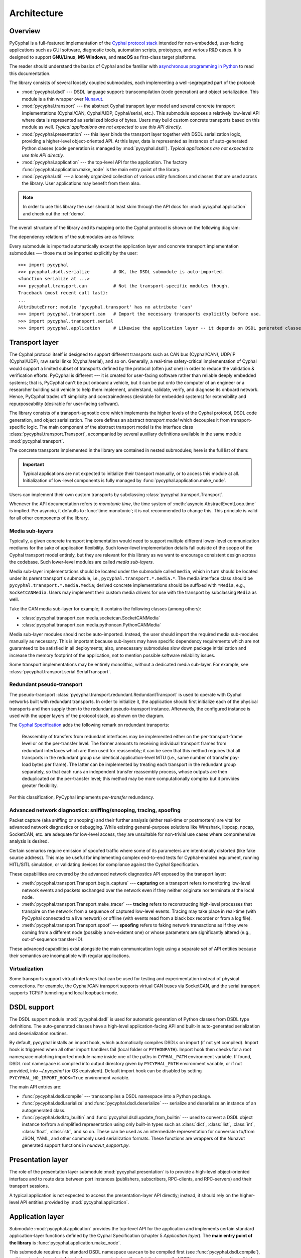 .. _architecture:

Architecture
============

Overview
--------

PyCyphal is a full-featured implementation of the `Cyphal protocol stack <https://opencyphal.org>`_
intended for non-embedded, user-facing applications such as GUI software, diagnostic tools,
automation scripts, prototypes, and various R&D cases.
It is designed to support **GNU/Linux**, **MS Windows**, and **macOS** as first-class target platforms.

The reader should understand the basics of Cyphal and be familiar with
`asynchronous programming in Python <https://docs.python.org/3/library/asyncio.html>`_
to read this documentation.

The library consists of several loosely coupled submodules,
each implementing a well-segregated part of the protocol:

- :mod:`pycyphal.dsdl` --- DSDL language support: transcompilation (code generation) and object serialization.
  This module is a thin wrapper over `Nunavut <https://github.com/OpenCyphal/nunavut/>`_.

- :mod:`pycyphal.transport` --- the abstract Cyphal transport layer model and several
  concrete transport implementations (Cyphal/CAN, Cyphal/UDP, Cyphal/serial, etc.).
  This submodule exposes a relatively low-level API where data is represented as serialized blocks of bytes.
  Users may build custom concrete transports based on this module as well.
  *Typical applications are not expected to use this API directly.*

- :mod:`pycyphal.presentation` --- this layer binds the transport layer together with DSDL serialization logic,
  providing a higher-level object-oriented API.
  At this layer, data is represented as instances of auto-generated Python classes
  (code generation is managed by :mod:`pycyphal.dsdl`).
  *Typical applications are not expected to use this API directly.*

- :mod:`pycyphal.application` --- the top-level API for the application.
  The factory :func:`pycyphal.application.make_node` is the main entry point of the library.

- :mod:`pycyphal.util` --- a loosely organized collection of various utility functions and classes
  that are used across the library. User applications may benefit from them also.

.. note::
   In order to use this library the user should at least skim through the API docs for
   :mod:`pycyphal.application` and check out the :ref:`demo`.

The overall structure of the library and its mapping onto the Cyphal protocol is shown on the following diagram:

.. image:: /figures/arch-non-redundant.svg

The dependency relations of the submodules are as follows:

.. graphviz::
    :caption: Submodule interdependency

    digraph submodule_interdependency {
        graph   [bgcolor=transparent];
        node    [shape=box, style=filled, fontname="monospace"];

        dsdl            [fillcolor="#FF88FF", label="pycyphal.dsdl"];
        transport       [fillcolor="#FFF2CC", label="pycyphal.transport"];
        presentation    [fillcolor="#D9EAD3", label="pycyphal.presentation"];
        application     [fillcolor="#C9DAF8", label="pycyphal.application"];
        util            [fillcolor="#D3D3D3", label="pycyphal.util"];

        dsdl            -> util;
        transport       -> util;
        presentation    -> {dsdl transport util};
        application     -> {dsdl transport presentation util};
    }

Every submodule is imported automatically except the application layer and concrete transport implementation
submodules --- those must be imported explicitly by the user::

    >>> import pycyphal
    >>> pycyphal.dsdl.serialize         # OK, the DSDL submodule is auto-imported.
    <function serialize at ...>
    >>> pycyphal.transport.can          # Not the transport-specific modules though.
    Traceback (most recent call last):
    ...
    AttributeError: module 'pycyphal.transport' has no attribute 'can'
    >>> import pycyphal.transport.can   # Import the necessary transports explicitly before use.
    >>> import pycyphal.transport.serial
    >>> import pycyphal.application     # Likewise the application layer -- it depends on DSDL generated classes.


Transport layer
---------------

The Cyphal protocol itself is designed to support different transports such as CAN bus (Cyphal/CAN),
UDP/IP (Cyphal/UDP), raw serial links (Cyphal/serial), and so on.
Generally, a real-time safety-critical implementation of Cyphal would support a limited subset of
transports defined by the protocol (often just one) in order to reduce the validation & verification efforts.
PyCyphal is different --- it is created for user-facing software rather than reliable deeply embedded systems;
that is, PyCyphal can't be put onboard a vehicle, but it can be put onto the computer of an engineer or a researcher
building said vehicle to help them implement, understand, validate, verify, and diagnose its onboard network.
Hence, PyCyphal trades off simplicity and constrainedness (desirable for embedded systems)
for extensibility and repurposeability (desirable for user-facing software).

The library consists of a transport-agnostic core which implements the higher levels of the Cyphal protocol,
DSDL code generation, and object serialization.
The core defines an abstract *transport model* which decouples it from transport-specific logic.
The main component of the abstract transport model is the interface class :class:`pycyphal.transport.Transport`,
accompanied by several auxiliary definitions available in the same module :mod:`pycyphal.transport`.

The concrete transports implemented in the library are contained in nested submodules;
here is the full list of them:

.. computron-injection::
   :filename: synth/transport_summary.py

..  important::

    Typical applications are not expected to initialize their transport manually, or to access this module at all.
    Initialization of low-level components is fully managed by :func:`pycyphal.application.make_node`.

Users can implement their own custom transports by subclassing :class:`pycyphal.transport.Transport`.

Whenever the API documentation refers to *monotonic time*, the time system of
:meth:`asyncio.AbstractEventLoop.time` is implied.
Per asyncio, it defaults to :func:`time.monotonic`; it is not recommended to change this.
This principle is valid for all other components of the library.


Media sub-layers
++++++++++++++++

Typically, a given concrete transport implementation would need to support multiple different lower-level
communication mediums for the sake of application flexibility.
Such lower-level implementation details fall outside of the scope of the Cyphal transport model entirely,
but they are relevant for this library as we want to encourage consistent design across the codebase.
Such lower-level modules are called *media sub-layers*.

Media sub-layer implementations should be located under the submodule called ``media``,
which in turn should be located under its parent transport's submodule, i.e., ``pycyphal.transport.*.media.*``.
The media interface class should be ``pycyphal.transport.*.media.Media``;
derived concrete implementations should be suffixed with ``*Media``, e.g., ``SocketCANMedia``.
Users may implement their custom media drivers for use with the transport by subclassing ``Media`` as well.

Take the CAN media sub-layer for example; it contains the following classes (among others):

- :class:`pycyphal.transport.can.media.socketcan.SocketCANMedia`
- :class:`pycyphal.transport.can.media.pythoncan.PythonCANMedia`

Media sub-layer modules should not be auto-imported. Instead, the user should import the required media sub-modules
manually as necessary.
This is important because sub-layers may have specific dependency requirements which are not guaranteed
to be satisfied in all deployments;
also, unnecessary submodules slow down package initialization and increase the memory footprint of the application,
not to mention possible software reliability issues.

Some transport implementations may be entirely monolithic, without a dedicated media sub-layer.
For example, see :class:`pycyphal.transport.serial.SerialTransport`.


Redundant pseudo-transport
++++++++++++++++++++++++++

The pseudo-transport :class:`pycyphal.transport.redundant.RedundantTransport` is used to operate with
Cyphal networks built with redundant transports.
In order to initialize it, the application should first initialize each of the physical transports and then
supply them to the redundant pseudo-transport instance.
Afterwards, the configured instance is used with the upper layers of the protocol stack, as shown on the diagram.

.. image:: /figures/arch-redundant.svg

The `Cyphal Specification <https://opencyphal.org/specification>`_ adds the following remark on redundant transports:

    Reassembly of transfers from redundant interfaces may be implemented either on the per-transport-frame level
    or on the per-transfer level.
    The former amounts to receiving individual transport frames from redundant interfaces which are then
    used for reassembly;
    it can be seen that this method requires that all transports in the redundant group use identical
    application-level MTU (i.e., same number of transfer pay-load bytes per frame).
    The latter can be implemented by treating each transport in the redundant group separately,
    so that each runs an independent transfer reassembly process, whose outputs are then deduplicated
    on the per-transfer level;
    this method may be more computationally complex but it provides greater flexibility.

Per this classification, PyCyphal implements *per-transfer* redundancy.


Advanced network diagnostics: sniffing/snooping, tracing, spoofing
++++++++++++++++++++++++++++++++++++++++++++++++++++++++++++++++++

Packet capture (aka sniffing or snooping) and their further analysis (either real-time or postmortem)
are vital for advanced network diagnostics or debugging.
While existing general-purpose solutions like Wireshark, libpcap, npcap, SocketCAN, etc. are adequate for
low-level access, they are unsuitable for non-trivial use cases where comprehensive analysis is desired.

Certain scenarios require emission of spoofed traffic where some of its parameters are intentionally distorted
(like fake source address).
This may be useful for implementing complex end-to-end tests for Cyphal-enabled equipment,
running HITL/SITL simulation, or validating devices for compliance against the Cyphal Specification.

These capabilities are covered by the advanced network diagnostics API exposed by the transport layer:

- :meth:`pycyphal.transport.Transport.begin_capture` ---
  **capturing** on a transport refers to monitoring low-level network events and packets exchanged over the
  network even if they neither originate nor terminate at the local node.

- :meth:`pycyphal.transport.Transport.make_tracer` ---
  **tracing** refers to reconstructing high-level processes that transpire on the network from a sequence of
  captured low-level events.
  Tracing may take place in real-time (with PyCyphal connected to a live network) or offline
  (with events read from a black box recorder or from a log file).

- :meth:`pycyphal.transport.Transport.spoof` ---
  **spoofing** refers to faking network transactions as if they were coming from a different node
  (possibly a non-existent one) or whose parameters are significantly altered (e.g., out-of-sequence transfer-ID).

These advanced capabilities exist alongside the main communication logic using a separate set of API entities
because their semantics are incompatible with regular applications.


Virtualization
++++++++++++++

Some transports support virtual interfaces that can be used for testing and experimentation
instead of physical connections.
For example, the Cyphal/CAN transport supports virtual CAN buses via SocketCAN,
and the serial transport supports TCP/IP tunneling and local loopback mode.


DSDL support
------------

The DSDL support module :mod:`pycyphal.dsdl` is used for automatic generation of Python
classes from DSDL type definitions.
The auto-generated classes have a high-level application-facing API and built-in auto-generated
serialization and deserialization routines.

By default, pycyphal installs an import hook, which automatically compiles DSDLs on import (if not yet compiled).
Import hook is triggered when all other import handlers fail (local folder or ``PYTHONPATH``). Import hook then
checks for a root namespace matching imported module name inside one of the paths in ``CYPHAL_PATH`` environment
variable. If found, DSDL root namespace is compiled into output directory given by ``PYCYPHAL_PATH`` environment
variable, or if not provided, into `~/.pycyphal` (or OS equivalent). Default import hook can be disabled by setting
``PYCYPHAL_NO_IMPORT_HOOK=True`` environment variable.

The main API entries are:

- :func:`pycyphal.dsdl.compile` --- transcompiles a DSDL namespace into a Python package.

- :func:`pycyphal.dsdl.serialize` and :func:`pycyphal.dsdl.deserialize` --- serialize and deserialize
  an instance of an autogenerated class.

- :func:`pycyphal.dsdl.to_builtin` and :func:`pycyphal.dsdl.update_from_builtin` --- used to convert
  a DSDL object instance to/from a simplified representation using only built-in types such as :class:`dict`,
  :class:`list`, :class:`int`, :class:`float`, :class:`str`, and so on. These can be used as an intermediate
  representation for conversion to/from JSON, YAML, and other commonly used serialization formats.
  These functions are wrappers of the Nunavut generated support functions in `nunavut_support.py`.


Presentation layer
------------------

The role of the presentation layer submodule :mod:`pycyphal.presentation` is to provide a
high-level object-oriented interface and to route data between port instances
(publishers, subscribers, RPC-clients, and RPC-servers) and their transport sessions.

A typical application is not expected to access the presentation-layer API directly;
instead, it should rely on the higher-level API entities provided by :mod:`pycyphal.application`.


Application layer
-----------------

Submodule :mod:`pycyphal.application` provides the top-level API for the application and implements certain
standard application-layer functions defined by the Cyphal Specification (chapter 5 *Application layer*).
The **main entry point of the library** is :func:`pycyphal.application.make_node`.

This submodule requires the standard DSDL namespace ``uavcan`` to be compiled first (see :func:`pycyphal.dsdl.compile`),
so it is not auto-imported.
A typical usage scenario is to either distribute compiled DSDL namespaces together with the application,
or to generate them lazily before importing this submodule.

Chapter :ref:`demo` contains a complete usage example.


High-level functions
++++++++++++++++++++

There are several submodules under this one that implement various application-layer functions of the protocol.
Here is the full list them:

.. computron-injection::
   :filename: synth/application_module_summary.py

Excepting some basic functions that are always initialized by default (like heartbeat or the register interface),
these modules are not auto-imported.


Utilities
---------

Submodule :mod:`pycyphal.util` contains a loosely organized collection of minor utilities and helpers that are
used by the library and are also available for reuse by the application.
